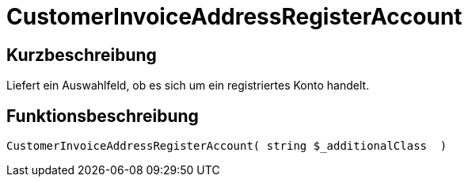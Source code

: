 = CustomerInvoiceAddressRegisterAccount
:lang: de
:keywords: CustomerInvoiceAddressRegisterAccount
:position: 10313

//  auto generated content Wed, 05 Jul 2017 23:52:56 +0200
== Kurzbeschreibung

Liefert ein Auswahlfeld, ob es sich um ein registriertes Konto handelt.

== Funktionsbeschreibung

[source,plenty]
----

CustomerInvoiceAddressRegisterAccount( string $_additionalClass  )

----

